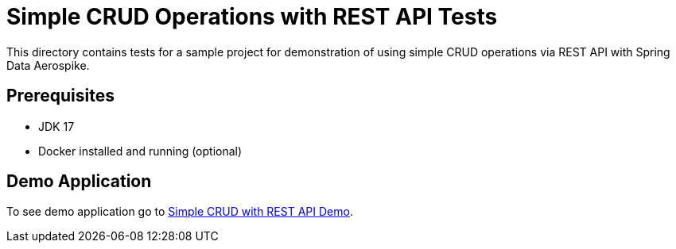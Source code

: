 [[tests-simple-crud-rest]]
= Simple CRUD Operations with REST API Tests

This directory contains tests for a sample project for demonstration of using simple CRUD operations via REST API with Spring Data Aerospike.

== Prerequisites

- JDK 17
- Docker installed and running (optional)

== Demo Application

:base_path: ../../../../../../..
:demo_path: examples/src/main/java/com/demo

To see demo application go to link:{base_path}/{demo_path}/simplecrudrest/README.adoc[Simple CRUD with REST API Demo].
